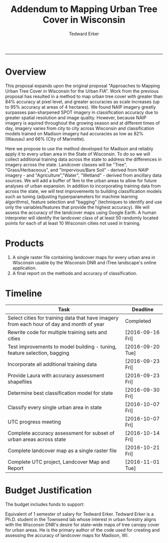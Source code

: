 #+TITLE:Addendum to Mapping Urban Tree Cover in Wisconsin
#+AUTHOR: Tedward Erker
#+email: erker@wisc.edu
#+PROPERTY: header-args:R :session *R* :cache no :results output :exports both :tangle yes
#+LATEX_HEADER: \usepackage[margin=0.5in]{geometry}
------------

* Overview
This proposal expands upon the original proposal "Approaches to
Mapping Urban Tree Cover in Wisconsin for the Urban FIA".  Work from
the previous proposal has resulted in a method to map urban tree cover
with greater than 84% accuracy at pixel level, and greater accuracies
as scale increases (up to 95% accuracy at areas of 4 hectares).  We
found NAIP imagery greatly surpasses pan-sharpened SPOT imagery in
classification accuracy due to greater spatial resolution and image
quality.  However, because NAIP imagery is aquired throughout the
growing season and at different times of day, imagery varies from city
to city across Wisconsin and classification models trained on Madison
imagery had accuracies as low as 82% (Wausau) and 66% (City of
Marinette).

Here we propose to use the method developed for Madison and reliably
apply it to every urban area in the State of Wisconsin.  To do so we
will collect additional training data across the state to address the
differences in imagery across the state.  Landcover classes will be
"Tree", "Grass/Herbaceous", and "Impervious/Bare Soil" - derived from
NAIP imagery - and "Agriculture","Water", "Wetland" - derived from
ancillary data sources.  We will add a buffer of 1km to the urban
areas to allow for future analyses of urban expansion.  In addition to
incorporating training data from across the state, we will test
improvements to building classification models such as tuning
(adjusting hyperparameters for machine learning algorithms), feature
selection and "bagging" (techniques to identify and use only the
variables/features that provide the highest accuracy).  We will assess
the accuracy of the landcover maps using Google Earth.  A human
interpreter will identify the landcover class of at least 50 randomly
located points for each of at least 10 Wisconsin cities not used in
training.

* Products
1) A single raster file containing landcover maps for every urban area
   in Wisconsin usable by the Wisconsin DNR and iTree landscape's
   online application.
2) A final report on the methods and accuracy of classification.

* Timeline

| Task                                                                                      | Deadline         |
|-------------------------------------------------------------------------------------------+------------------|
| Select cities for training data that have imagery from each hour of day and month of year | Completed        |
| Rewrite code for multiple training sets and cities                                        | [2016-09-16 Fri] |
| Test improvements to model building - tuning, feature selection, bagging                  | [2016-09-20 Tue] |
| Incorporate all additional training data                                                  | [2016-09-23 Fri] |
| Provide Laura with accuracy assessment shapefiles                                         | [2016-09-23 Fri] |
| Determine best classification model for state                                             | [2016-09-30 Fri] |
| Classify every single urban area in state                                                 | [2016-10-07 Fri] |
| UTC progress meeting                                                                      | [2016-10-07 Fri] |
| Complete accuracy assessment for subset of urban areas across state                       | [2016-10-14 Fri] |
| Complete landcover map as a single raster file                                            | [2016-10-21 Fri] |
| Complete UTC project, Landcover Map and Report                                            | [2016-11-01 Tue] |


* Budget Justification

The budget includes funds to support:

Equivalent of 1 semester of salary for Tedward Erker.  Tedward Erker is a
Ph.D. student in the Townsend lab whose interest in urban forestry
aligns with the Wisconsin DNR's desire for state-wide maps of tree
canopy cover for urban areas.  He is the primary author of the code
used for creating and assessing the accuracy of landcover maps for
Madison, WI.

